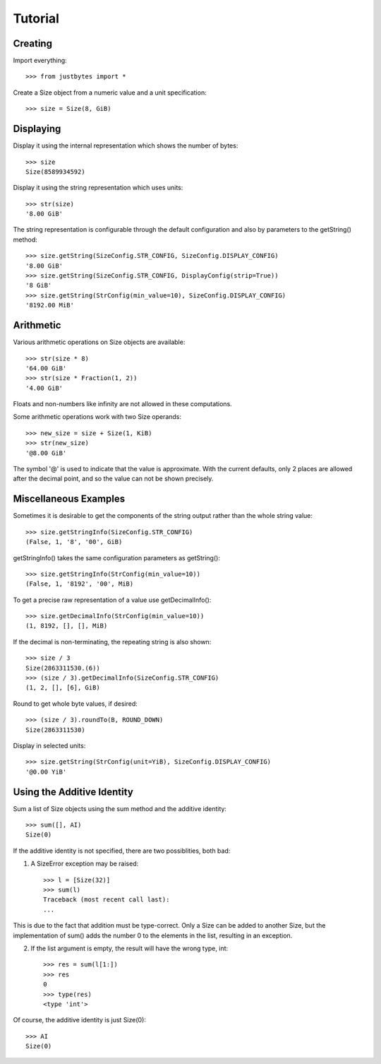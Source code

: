 Tutorial
========

Creating
---------------------
Import everything::

    >>> from justbytes import *

Create a Size object from a numeric value and a unit specification::

    >>> size = Size(8, GiB)

Displaying
----------
Display it using the internal representation which shows the number of bytes::

    >>> size
    Size(8589934592)

Display it using the string representation which uses units::

    >>> str(size)
    '8.00 GiB'

The string representation is configurable through the default configuration
and also by parameters to the getString() method::

    >>> size.getString(SizeConfig.STR_CONFIG, SizeConfig.DISPLAY_CONFIG)
    '8.00 GiB'
    >>> size.getString(SizeConfig.STR_CONFIG, DisplayConfig(strip=True))
    '8 GiB'
    >>> size.getString(StrConfig(min_value=10), SizeConfig.DISPLAY_CONFIG)
    '8192.00 MiB'

Arithmetic
----------
Various arithmetic operations on Size objects are available::

    >>> str(size * 8)
    '64.00 GiB'
    >>> str(size * Fraction(1, 2))
    '4.00 GiB'

Floats and non-numbers like infinity are not allowed in these computations.

Some arithmetic operations work with two Size operands::

    >>> new_size = size + Size(1, KiB)
    >>> str(new_size)
    '@8.00 GiB'

The symbol '@' is used to indicate that the value is approximate. With
the current defaults, only 2 places are allowed after the decimal point,
and so the value can not be shown precisely.

Miscellaneous Examples
----------------------
Sometimes it is desirable to get the components of the string output rather
than the whole string value::

    >>> size.getStringInfo(SizeConfig.STR_CONFIG)
    (False, 1, '8', '00', GiB)

getStringInfo() takes the same configuration parameters as getString()::

    >>> size.getStringInfo(StrConfig(min_value=10))
    (False, 1, '8192', '00', MiB)

To get a precise raw representation of a value use getDecimalInfo()::

    >>> size.getDecimalInfo(StrConfig(min_value=10))
    (1, 8192, [], [], MiB)

If the decimal is non-terminating, the repeating string is also shown::

    >>> size / 3
    Size(2863311530.(6))
    >>> (size / 3).getDecimalInfo(SizeConfig.STR_CONFIG)
    (1, 2, [], [6], GiB)

Round to get whole byte values, if desired::

    >>> (size / 3).roundTo(B, ROUND_DOWN)
    Size(2863311530)

Display in selected units::

    >>> size.getString(StrConfig(unit=YiB), SizeConfig.DISPLAY_CONFIG)
    '@0.00 YiB'


Using the Additive Identity
---------------------------

Sum a list of Size objects using the sum method and the additive identity::

    >>> sum([], AI)
    Size(0)

If the additive identity is not specified, there are two possiblities, both
bad:

1. A SizeError exception may be raised::

    >>> l = [Size(32)]
    >>> sum(l)
    Traceback (most recent call last):
    ...

This is due to the fact that addition must be type-correct. Only a Size can be
added to another Size, but the implementation of sum() adds the number 0 to
the elements in the list, resulting in an exception.

2. If the list argument is empty, the result will have the wrong type, int::

    >>> res = sum(l[1:])
    >>> res
    0
    >>> type(res)
    <type 'int'>

Of course, the additive identity is just Size(0)::

    >>> AI
    Size(0)
